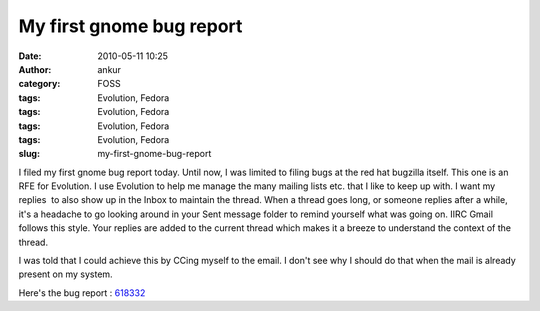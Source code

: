 My first gnome bug report
#########################
:date: 2010-05-11 10:25
:author: ankur
:category: FOSS
:tags: Evolution, Fedora
:tags: Evolution, Fedora
:tags: Evolution, Fedora
:tags: Evolution, Fedora
:slug: my-first-gnome-bug-report

I filed my first gnome bug report today. Until now, I was limited to
filing bugs at the red hat bugzilla itself. This one is an RFE for
Evolution. I use Evolution to help me manage the many mailing lists etc.
that I like to keep up with. I want my replies  to also show up in the
Inbox to maintain the thread. When a thread goes long, or someone
replies after a while, it's a headache to go looking around in your Sent
message folder to remind yourself what was going on. IIRC Gmail follows
this style. Your replies are added to the current thread which makes it
a breeze to understand the context of the thread.

I was told that I could achieve this by CCing myself to the email. I
don't see why I should do that when the mail is already present on my
system.

Here's the bug report : `618332`_

.. _618332: https://bugzilla.gnome.org/show_bug.cgi?id=618332
